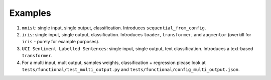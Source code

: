 ========
Examples
========

#. ``mnist``: single input, single output, classification. Introduces ``sequential_from_config``.

#. ``iris``: single input, single output, classification. Introduces ``loader``, ``transformer``, and ``augmentor`` (overkill for ``iris`` - purely for example purposes).

#. ``UCI Sentiment Labelled Sentences``: single input, single output, text classification. Introduces a text-based ``transformer``.

#. For a multi input, mult output, samples weights, classification + regression please look
   at ``tests/functional/test_multi_output.py`` and ``tests/functional/config_multi_output.json``.
